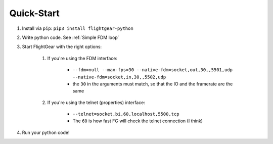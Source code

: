 Quick-Start
===========

#. Install via ``pip``: ``pip3 install flightgear-python``
#. Write python code. See :ref:`Simple FDM loop`
#. Start FlightGear with the right options:

    #. If you're using the FDM interface:

        * ``--fdm=null --max-fps=30 --native-fdm=socket,out,30,,5501,udp --native-fdm=socket,in,30,,5502,udp``

        * the ``30`` in the arguments must match, so that the IO and the framerate are the same

    #. If you're using the telnet (properties) interface:

        * ``--telnet=socket,bi,60,localhost,5500,tcp``

        * The ``60`` is how fast FG will check the telnet connection (I think)

#. Run your python code!
